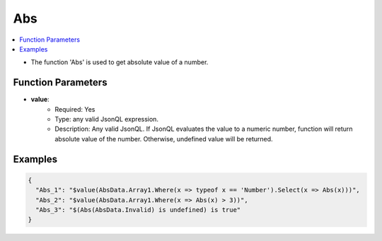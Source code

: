 ===
Abs
===

.. contents::
   :local:
   :depth: 2
   
- The function 'Abs' is used to get absolute value of a number.

Function Parameters
===================

- **value**:
    - Required: Yes
    - Type: any valid JsonQL expression.
    - Description: Any valid JsonQL. If JsonQL evaluates the value to a numeric number, function will return absolute value of the number. Otherwise, undefined value will be returned. 

Examples
========
    
.. sourcecode:: json

    {
      "Abs_1": "$value(AbsData.Array1.Where(x => typeof x == 'Number').Select(x => Abs(x)))",
      "Abs_2": "$value(AbsData.Array1.Where(x => Abs(x) > 3))",
      "Abs_3": "$(Abs(AbsData.Invalid) is undefined) is true"
    }
